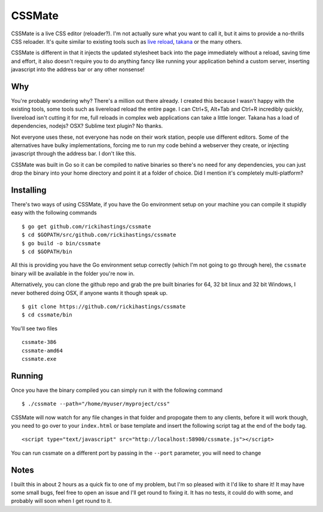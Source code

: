 CSSMate
-------

CSSMate is a live CSS editor (reloader?). I'm not actually sure what you want to call it, but it aims to provide a no-thrills CSS reloader. It's quite similar to existing tools such as `live reload <http://livereload.com/>`_, `takana <http://usetakana.com/>`_ or the many others.

CSSMate is different in that it injects the updated stylesheet back into the page immediately without a reload, saving time and effort, it also doesn't require you to do anything fancy like running your application behind a custom server, inserting javascript into the address bar or any other nonsense!

Why
===

You're probably wondering why? There's a million out there already. I created this because I wasn't happy with the existing tools, some tools such as livereload reload the entire page. I can Ctrl+S, Alt+Tab and Ctrl+R incredibly quickly, livereload isn't cutting it for me, full reloads in complex web applications can take a little longer. Takana has a load of dependencies, nodejs? OSX? Sublime text plugin? No thanks.

Not everyone uses these, not everyone has node on their work station, people use different editors. Some of the alternatives have bulky implementations, forcing me to run my code behind a webserver they create, or injecting javascript through the address bar. I don't like this.

CSSMate was built in Go so it can be compiled to native binaries so there's no need for any dependencies, you can just drop the binary into your home directory and point it at a folder of choice. Did I mention it's completely multi-platform?

Installing
==========

There's two ways of using CSSMate, if you have the Go environment setup on your machine you can compile it stupidly easy with the following commands ::

    $ go get github.com/rickihastings/cssmate
    $ cd $GOPATH/src/github.com/rickihastings/cssmate
    $ go build -o bin/cssmate
    $ cd $GOPATH/bin

All this is providing you have the Go environment setup correctly (which I'm not going to go through here), the ``cssmate`` binary will be available in the folder you're now in.

Alternatively, you can clone the github repo and grab the pre built binaries for 64, 32 bit linux and 32 bit Windows, I never bothered doing OSX, if anyone wants it though speak up. ::

   $ git clone https://github.com/rickihastings/cssmate
   $ cd cssmate/bin

You'll see two files ::

   cssmate-386
   cssmate-amd64
   cssmate.exe

Running
=======

Once you have the binary compiled you can simply run it with the following command ::

   $ ./cssmate --path="/home/myuser/myproject/css"

CSSMate will now watch for any file changes in that folder and propogate them to any clients, before it will work though, you need to go over to your ``index.html`` or base template and insert the following script tag at the end of the body tag. ::

   <script type="text/javascript" src="http://localhost:58900/cssmate.js"></script>

You can run cssmate on a different port by passing in the ``--port`` parameter, you will need to change

Notes
=====

I built this in about 2 hours as a quick fix to one of my problem, but I'm so pleased with it I'd like to share it! It may have some small bugs, feel free to open an issue and I'll get round to fixing it. It has no tests, it could do with some, and probably will soon when I get round to it.